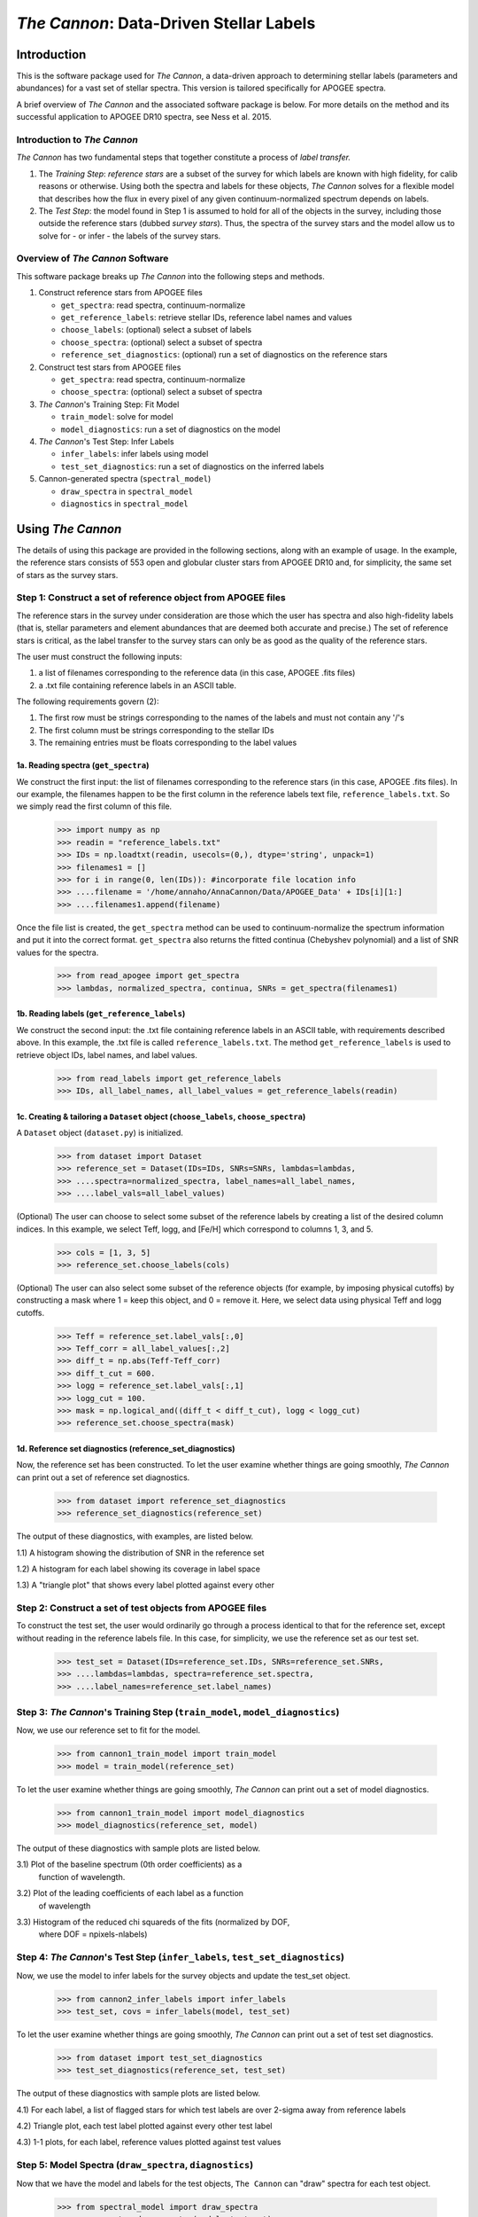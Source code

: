 *****************************************
*The Cannon*: Data-Driven Stellar Labels
*****************************************

Introduction
============

This is the software package used for *The Cannon*,
a data-driven approach to determining stellar labels (parameters
and abundances) for a vast set of stellar spectra. This version is tailored 
specifically for APOGEE spectra.

A brief overview of *The Cannon* and the associated software package is below. 
For more details on the method and its successful application to APOGEE DR10
spectra, see Ness et al. 2015.

Introduction to *The Cannon* 
----------------------------

*The Cannon* has two fundamental steps that together constitute a 
process of *label transfer.* 

1. The *Training Step*: *reference stars* are a subset of the 
   survey for which labels are known with high fidelity, 
   for calib reasons or otherwise. Using both the spectra and labels for 
   these objects, *The Cannon* solves for a flexible model that describes 
   how the flux in every pixel of any given continuum-normalized spectrum 
   depends on labels. 
   
2. The *Test Step*: the model found in Step 1 is assumed to hold for all of 
   the objects in the survey, including those outside the reference stars 
   (dubbed *survey stars*). Thus, the spectra of the survey stars and 
   the model allow us to solve for - or infer - the labels of the survey 
   stars. 


Overview of *The Cannon* Software
---------------------------------

This software package breaks up *The Cannon* into the following steps and methods.

#. Construct reference stars from APOGEE files
   
   * ``get_spectra``: read spectra, continuum-normalize
   * ``get_reference_labels``: retrieve stellar IDs, reference label names and values
   * ``choose_labels``: (optional) select a subset of labels
   * ``choose_spectra``: (optional) select a subset of spectra  
   * ``reference_set_diagnostics``: (optional) run a set of diagnostics 
     on the reference stars

#. Construct test stars from APOGEE files

   * ``get_spectra``: read spectra, continuum-normalize
   * ``choose_spectra``: (optional) select a subset of spectra

#. *The Cannon*'s Training Step: Fit Model

   * ``train_model``: solve for model
   * ``model_diagnostics``: run a set of diagnostics on the model

#. *The Cannon*'s Test Step: Infer Labels

   * ``infer_labels``: infer labels using model
   * ``test_set_diagnostics``: run a set of diagnostics on the inferred labels

#. Cannon-generated spectra (``spectral_model``)

   * ``draw_spectra`` in ``spectral_model``
   * ``diagnostics`` in ``spectral_model``

Using *The Cannon*
==================

The details of using this package are provided in the following 
sections, along with an example of usage. In the example, the reference stars
consists of 553 open and globular cluster stars from APOGEE DR10 and, 
for simplicity, the same set of stars as the survey stars. 

Step 1: Construct a set of reference object from APOGEE files 
-------------------------------------------------------------

The reference stars in the survey under consideration
are those which the user has spectra and also high-fidelity labels (that is,
stellar parameters and element abundances that are deemed both accurate
and precise.) The set of reference stars is critical, as the label 
transfer to the survey stars can only be as good as the quality of the
reference stars. 

The user must construct the following inputs: 

1. a list of filenames corresponding to the reference data 
   (in this case, APOGEE .fits files) 
2. a .txt file containing reference labels in an ASCII table. 

The following requirements govern (2):

1. The first row must be strings corresponding to the names of the labels 
   and must not contain any '/'s 
2. The first column must be strings corresponding to the stellar IDs
3. The remaining entries must be floats corresponding to the label values

1a. Reading spectra (``get_spectra``)
+++++++++++++++++++++++++++++++++++++

We construct the first input: the list of filenames corresponding to the 
reference stars (in this case, APOGEE .fits files). In our example, the filenames
happen to be the first column in the reference labels text file, 
``reference_labels.txt``. So we simply read the first column of this file.

    >>> import numpy as np
    >>> readin = "reference_labels.txt"
    >>> IDs = np.loadtxt(readin, usecols=(0,), dtype='string', unpack=1)
    >>> filenames1 = []
    >>> for i in range(0, len(IDs)): #incorporate file location info
    >>> ....filename = '/home/annaho/AnnaCannon/Data/APOGEE_Data' + IDs[i][1:]
    >>> ....filenames1.append(filename)

Once the file list is created, the ``get_spectra`` method can be               
used to continuum-normalize the spectrum information and put it 
into the correct format. ``get_spectra`` also returns the fitted
continua (Chebyshev polynomial) and a list of SNR values for the 
spectra.

    >>> from read_apogee import get_spectra
    >>> lambdas, normalized_spectra, continua, SNRs = get_spectra(filenames1)

1b. Reading labels (``get_reference_labels``)
+++++++++++++++++++++++++++++++++++++++++++++

We construct the second input: the .txt file containing reference labels in an 
ASCII table, with requirements described above. In this example, the .txt file
is called ``reference_labels.txt``. The method ``get_reference_labels`` is used 
to retrieve object IDs, label names, and label values.

    >>> from read_labels import get_reference_labels
    >>> IDs, all_label_names, all_label_values = get_reference_labels(readin)

1c. Creating & tailoring a ``Dataset`` object (``choose_labels``, ``choose_spectra``)
+++++++++++++++++++++++++++++++++++++++++++++++++++++++++++++++++++++++++++++++++++++

A ``Dataset`` object (``dataset.py``) is initialized. 

    >>> from dataset import Dataset
    >>> reference_set = Dataset(IDs=IDs, SNRs=SNRs, lambdas=lambdas,
    >>> ....spectra=normalized_spectra, label_names=all_label_names, 
    >>> ....label_vals=all_label_values)

(Optional) The user can choose to select some subset of the reference labels 
by creating a list of the desired column indices. 
In this example, we select Teff, logg, and [Fe/H] which correspond to 
columns 1, 3, and 5.   
    
    >>> cols = [1, 3, 5]
    >>> reference_set.choose_labels(cols)

(Optional) The user can also select some subset of the reference objects 
(for example, by imposing physical cutoffs) by constructing a mask where 
1 = keep this object, and 0 = remove it. Here, we select data using physical 
Teff and logg cutoffs.

    >>> Teff = reference_set.label_vals[:,0]
    >>> Teff_corr = all_label_values[:,2]
    >>> diff_t = np.abs(Teff-Teff_corr)
    >>> diff_t_cut = 600.
    >>> logg = reference_set.label_vals[:,1]
    >>> logg_cut = 100.
    >>> mask = np.logical_and((diff_t < diff_t_cut), logg < logg_cut)
    >>> reference_set.choose_spectra(mask)

1d. Reference set diagnostics (reference_set_diagnostics)
+++++++++++++++++++++++++++++++++++++++++++++++++++++++++

Now, the reference set has been constructed. To let the user examine whether 
things are going smoothly, *The Cannon* can print out a set of reference set 
diagnostics.

    >>> from dataset import reference_set_diagnostics
    >>> reference_set_diagnostics(reference_set)

The output of these diagnostics, with examples, are listed below.

1.1) A histogram showing the distribution of SNR in the reference set

.. image:: referenceset_SNRdist.png
    :width: 400pt

1.2) A histogram for each label showing its coverage in label space

.. image:: referenceset_labeldist_Teff.png
    :width: 400pt
   
1.3) A "triangle plot" that shows every label plotted against every other 

.. image:: referenceset_labels_triangle.png
    :width: 400pt
   
Step 2: Construct a set of test objects from APOGEE files
----------------------------------------------------------

To construct the test set, the user would ordinarily go through a process 
identical to that for the reference set, except without reading in the 
reference labels file. 
In this case, for simplicity, we use the reference set as our test set. 

    >>> test_set = Dataset(IDs=reference_set.IDs, SNRs=reference_set.SNRs,
    >>> ....lambdas=lambdas, spectra=reference_set.spectra,
    >>> ....label_names=reference_set.label_names)

Step 3: *The Cannon*'s Training Step (``train_model``, ``model_diagnostics``)
-----------------------------------------------------------------------------

Now, we use our reference set to fit for the model.

    >>> from cannon1_train_model import train_model
    >>> model = train_model(reference_set)

To let the user examine whether things are going smoothly, *The Cannon* can 
print out a set of model diagnostics.

    >>> from cannon1_train_model import model_diagnostics
    >>> model_diagnostics(reference_set, model)

The output of these diagnostics with sample plots are listed below.

3.1) Plot of the baseline spectrum (0th order coefficients) as a 
   function of wavelength.

.. image:: baseline_spec_with_cont_pix.png
    :width: 400pt

3.2) Plot of the leading coefficients of each label as a function 
   of wavelength

.. image:: leading_coeffs.png
    :width: 400pt

3.3) Histogram of the reduced chi squareds of the fits (normalized by DOF, 
   where DOF = npixels-nlabels)

.. image:: modelfit_redchisqs.png
    :width: 400pt

Step 4: *The Cannon*'s Test Step (``infer_labels``, ``test_set_diagnostics``)
-----------------------------------------------------------------------------

Now, we use the model to infer labels for the survey objects and 
update the test_set object.

    >>> from cannon2_infer_labels import infer_labels
    >>> test_set, covs = infer_labels(model, test_set)

To let the user examine whether things are going smoothly, *The Cannon* can 
print out a set of test set diagnostics.

    >>> from dataset import test_set_diagnostics
    >>> test_set_diagnostics(reference_set, test_set)

The output of these diagnostics with sample plots are listed below.

4.1) For each label, a list of flagged stars for which test labels are 
over 2-sigma away from reference labels

4.2) Triangle plot, each test label plotted against every other test label

.. image:: testset_labels_triangle.png
    :width: 400pt

4.3) 1-1 plots, for each label, reference values plotted against test values

.. image:: 1to1_labelTeff.png
    :width: 300pt

.. image:: 1to1_labellogg.png
    :width: 300pt

.. image:: 1to1_label[MH].png
    :width: 300pt

Step 5: Model Spectra (``draw_spectra``, ``diagnostics``)
---------------------------------------------------------

Now that we have the model and labels for the test objects, ``The Cannon`` can
"draw" spectra for each test object.

    >>> from spectral_model import draw_spectra
    >>> cannon_set = draw_spectra(model, test_set)

We can now perform a final set of diagnostic checks.

    >>> from spectral_model import diagnostics
    >>> diagnostics(cannon_set, test_set, model)

The output of these diagnostics with sample plots are listed below.

5.1) A directory called SpectrumFits containing (for 10 randomly-selected stars)
   the Cannon fitted spectra overlaid with the 'true' (data) spectra, 
   as well as the two compared in a 1-to-1 plot.

.. image:: Star500.png

5.2) For each label, the residuals of the spectra fits stacked and sorted 
   by that label. If the functional form of the model is comprehensive enough,
   then this should look like noise and there should be no systematic structure.

.. image:: residuals_sorted_by_logg.png

5.3) The autocorrelation of the mean spectral residual. If the functional
   form of the model is comprehensive enough, then this should be a delta
   function. 

.. image:: residuals_autocorr.png
